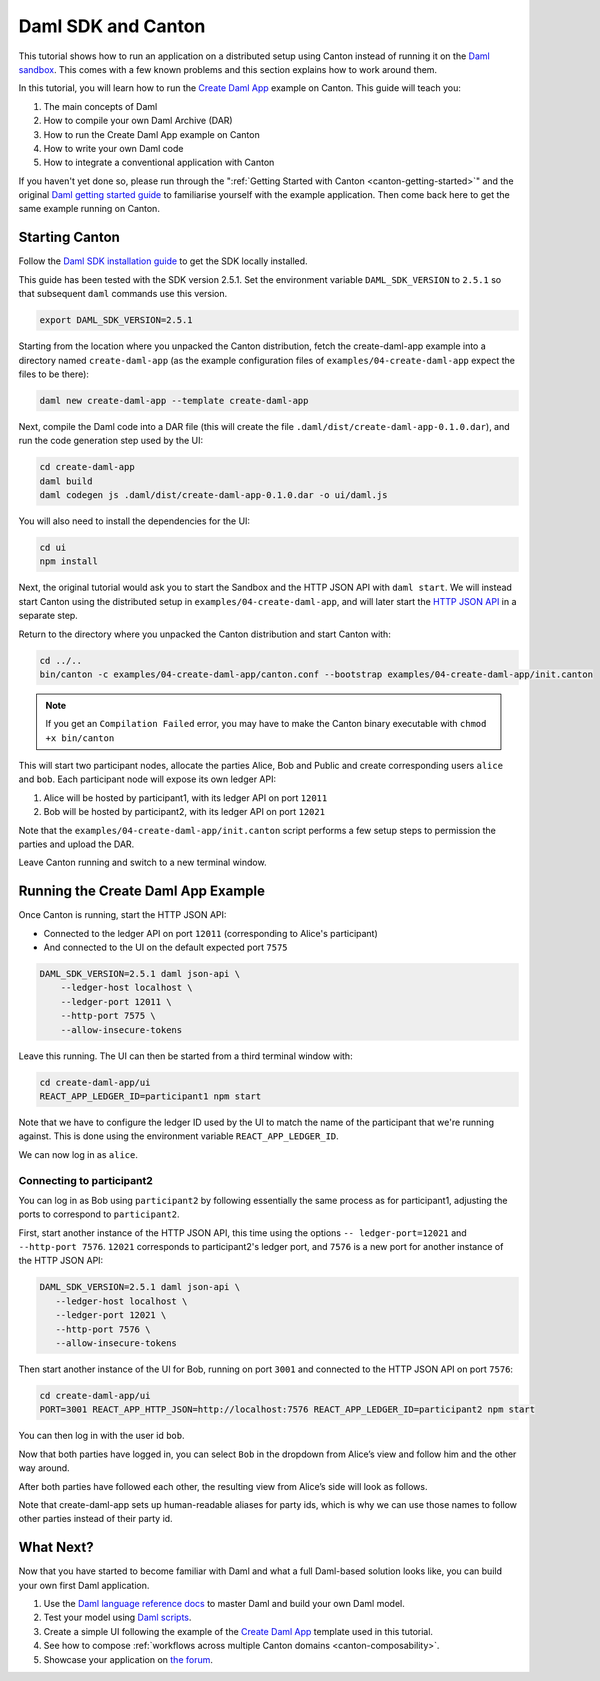 ..
   Copyright (c) 2023 Digital Asset (Switzerland) GmbH and/or its affiliates.
..
   Proprietary code. All rights reserved.

.. _use-daml-sdk:

Daml SDK and Canton
===================

This tutorial shows how to run an application on a
distributed setup using Canton instead of running it on the `Daml sandbox <https://docs.daml.com/tools/sandbox.html>`__.
This comes with a few known problems and this section explains how to work around them.

In this tutorial, you will learn how to run the
`Create Daml App <https://docs.daml.com/getting-started/index.html>`__ example on Canton. This guide will teach you:

#. The main concepts of Daml
#. How to compile your own Daml Archive (DAR)
#. How to run the Create Daml App example on Canton
#. How to write your own Daml code
#. How to integrate a conventional application with Canton

If you haven't yet done so, please run through the ":ref:`Getting Started with Canton <canton-getting-started>`" and the original `Daml getting started guide <https://docs.daml.com/getting-started/index.html>`__ to
familiarise yourself with the example application. Then
come back here to get the same example running on Canton.


Starting Canton
---------------

Follow the `Daml SDK installation guide <https://docs.daml.com/getting-started/installation.html>`__ to get
the SDK locally installed.

This guide has been tested with the SDK version 2.5.1. Set the environment variable ``DAML_SDK_VERSION`` to ``2.5.1`` so that
subsequent ``daml`` commands use this version.

.. code-block:: bash

    export DAML_SDK_VERSION=2.5.1

Starting from the location where you unpacked the Canton distribution, fetch the create-daml-app example into a directory
named ``create-daml-app`` (as the example configuration files of ``examples/04-create-daml-app`` expect the files to be there):

.. code-block:: bash

    daml new create-daml-app --template create-daml-app

Next, compile the Daml code into a DAR file (this will create the file ``.daml/dist/create-daml-app-0.1.0.dar``), and
run the code generation step used by the UI:

.. code-block:: bash

    cd create-daml-app
    daml build
    daml codegen js .daml/dist/create-daml-app-0.1.0.dar -o ui/daml.js

You will also need to install the dependencies for the UI:

.. code-block:: bash

    cd ui
    npm install


Next, the original tutorial would ask you to start the Sandbox and the HTTP JSON API with ``daml start``.
We will instead start Canton using the distributed setup
in ``examples/04-create-daml-app``, and will later start the `HTTP JSON API <https://docs.daml.com/json-api/index.html>`__ in a separate step.

Return to the directory where you unpacked the Canton distribution and start Canton with:

.. code-block:: bash

    cd ../..
    bin/canton -c examples/04-create-daml-app/canton.conf --bootstrap examples/04-create-daml-app/init.canton

.. note::

    If you get an ``Compilation Failed`` error, you may have to make the Canton binary executable with ``chmod +x bin/canton``


This will start two participant nodes, allocate the parties Alice, Bob and Public and create
corresponding users ``alice`` and ``bob``. Each participant node will expose its own ledger API:

#. Alice will be hosted by participant1, with its ledger API on port ``12011``
#. Bob will be hosted by participant2, with its ledger API on port ``12021`` 

Note that the ``examples/04-create-daml-app/init.canton`` script performs a few setup steps to permission the parties and upload the DAR.

Leave Canton running and switch to a new terminal window.

Running the Create Daml App Example
-----------------------------------

Once Canton is running, start the HTTP JSON API:

* Connected to the ledger API on port ``12011`` (corresponding to Alice's participant)
* And connected to the UI on the default expected port ``7575``

.. code-block:: bash

    DAML_SDK_VERSION=2.5.1 daml json-api \
        --ledger-host localhost \
        --ledger-port 12011 \
        --http-port 7575 \
        --allow-insecure-tokens

Leave this running. The UI can then be started from a third terminal window with:

.. code-block:: bash

    cd create-daml-app/ui
    REACT_APP_LEDGER_ID=participant1 npm start

Note that we have to configure the ledger ID used by the UI to match the name of the participant that we're running against.
This is done using the environment variable ``REACT_APP_LEDGER_ID``.

We can now log in as ``alice``.

Connecting to participant2
~~~~~~~~~~~~~~~~~~~~~~~~~~~~~~~~~~~

You can log in as Bob using ``participant2`` by following essentially the same process as for participant1, adjusting the ports to
correspond to ``participant2``.

First, start another instance of the HTTP JSON API, this time using the options ``-- ledger-port=12021`` and ``--http-port 7576``.
``12021`` corresponds to participant2's ledger port, and ``7576`` is a new port for another instance of the HTTP JSON API:

.. code-block:: bash

     DAML_SDK_VERSION=2.5.1 daml json-api \
        --ledger-host localhost \
        --ledger-port 12021 \
        --http-port 7576 \
        --allow-insecure-tokens


Then start another instance of the UI for Bob,
running on port ``3001`` and connected to the HTTP JSON API on port ``7576``:

.. code-block:: bash

    cd create-daml-app/ui
    PORT=3001 REACT_APP_HTTP_JSON=http://localhost:7576 REACT_APP_LEDGER_ID=participant2 npm start


You can then log in with the user id ``bob``.

Now that both parties have logged in, you can select ``Bob`` in the
dropdown from Alice’s view and follow him and the other way around.

After both parties have followed each other, the resulting view from
Alice’s side will look as follows.

.. image:: images/create-daml-app-final.png
     :alt: The final view for Alice

Note that create-daml-app sets up human-readable aliases for party ids,
which is why we can use those names to follow other parties instead of
their party id.


What Next?
----------

Now that you have started to become familiar with Daml and what a full Daml-based solution looks like, you can build your
own first Daml application.

#. Use the `Daml language reference docs <https://docs.daml.com/daml/reference/index.html>`__ to master Daml and build your own Daml model.
#. Test your model using `Daml scripts <https://docs.daml.com/daml-script/index.html>`__.
#. Create a simple UI following the example of the `Create Daml App <https://docs.daml.com/getting-started/index.html>`__ template used in this tutorial.
#. See how to compose :ref:`workflows across multiple Canton domains <canton-composability>`.
#. Showcase your application on `the forum <https://discuss.daml.com/>`__.
